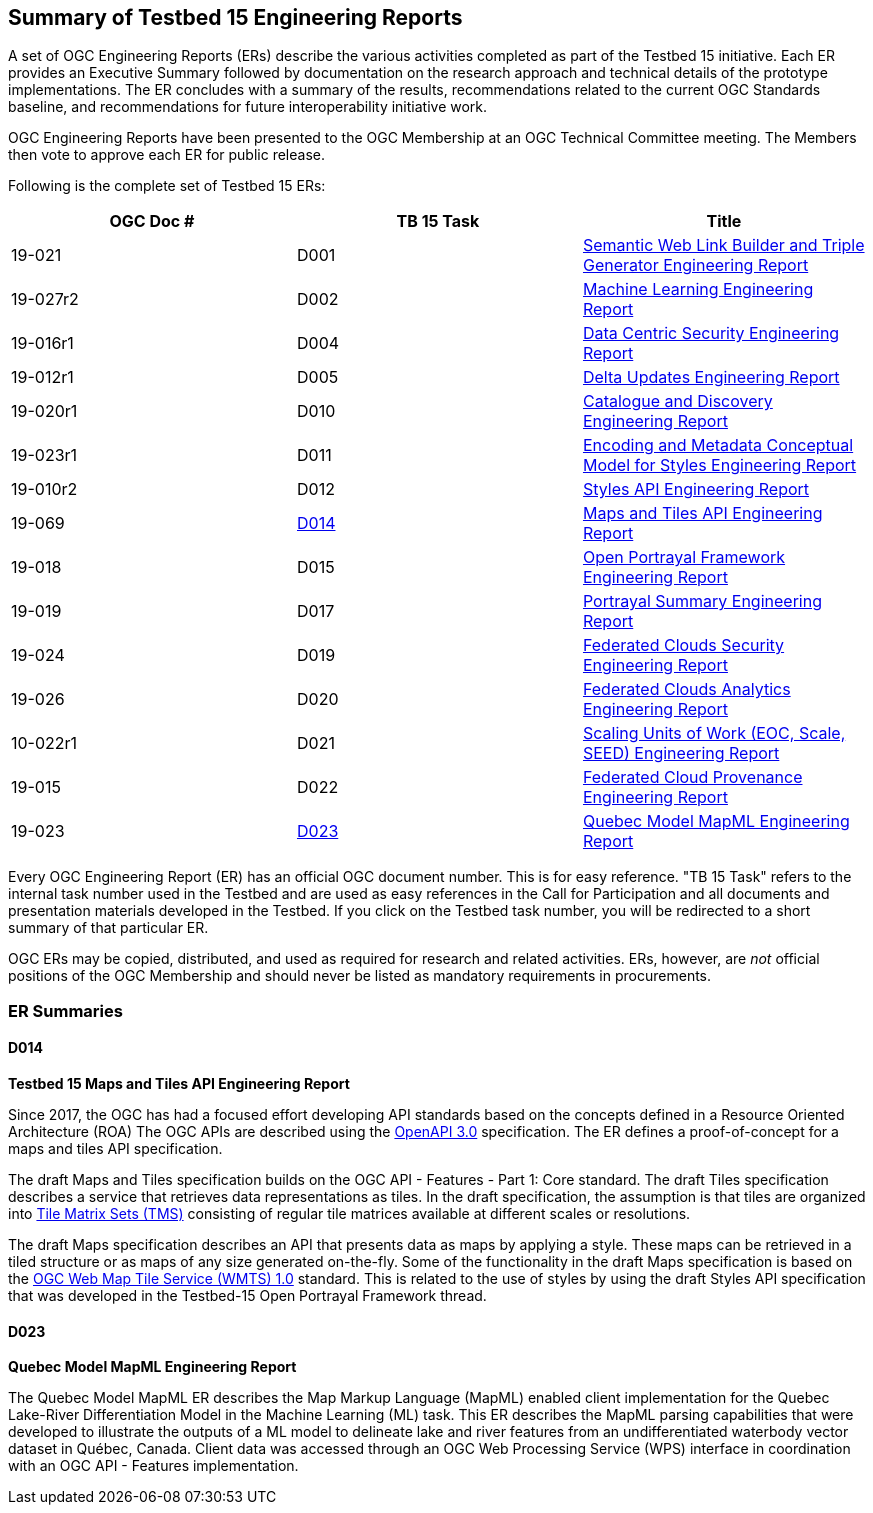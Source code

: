 [[ER_Overview]]
== Summary of Testbed 15 Engineering Reports

A set of OGC Engineering Reports (ERs) describe the various activities completed as part of the Testbed 15 initiative. Each ER provides an Executive Summary followed by documentation on the research approach and technical details of the prototype implementations. The ER concludes with a summary of the results, recommendations related to the current OGC Standards baseline, and recommendations for future interoperability initiative work.

OGC Engineering Reports have been presented to the OGC Membership at an OGC Technical Committee meeting. The Members then vote to approve each ER for public release.

Following is the complete set of Testbed 15 ERs:

[options="header"]
|===
|OGC Doc #|TB 15 Task|Title 
|19-021  | D001| http://docs.opengeospatial.org/per/19-021.html[Semantic Web Link Builder and Triple Generator Engineering Report]
|19-027r2| D002| http://docs.opengeospatial.org/per/19-027r2.html[Machine Learning Engineering Report]
|19-016r1| D004| http://docs.opengeospatial.org/per/19-016r1.html[Data Centric Security Engineering Report]
|19-012r1| D005| http://docs.opengeospatial.org/per/19-012r1.html[Delta Updates Engineering Report]
|19-020r1| D010| http://docs.opengeospatial.org/per/19-020r1.html[Catalogue and Discovery Engineering Report]
|19-023r1| D011| http://docs.opengeospatial.org/per/19-023r1.html[Encoding and Metadata Conceptual Model for Styles Engineering Report]
|19-010r2| D012| http://docs.opengeospatial.org/per/19-010r2.html[Styles API Engineering Report]
|19-069  | <<D014>>| http://docs.opengeospatial.org/per/19-069.html[Maps and Tiles API Engineering Report]
|19-018  | D015| http://docs.opengeospatial.org/per/19-018.html[Open Portrayal Framework Engineering Report]
|19-019  | D017| http://docs.opengeospatial.org/per/19-019.html[Portrayal Summary Engineering Report]
|19-024  | D019| http://docs.opengeospatial.org/per/19-024r1.html[Federated Clouds Security Engineering Report]
|19-026  | D020| http://docs.opengeospatial.org/per/19-026.html[Federated Clouds Analytics Engineering Report]
|10-022r1| D021| http://docs.opengeospatial.org/per/19-022r1.html[Scaling Units of Work (EOC, Scale, SEED) Engineering Report]
|19-015  | D022| http://docs.opengeospatial.org/per/19-015.html[Federated Cloud Provenance Engineering Report]
|19-023  | <<D023>>| http://docs.opengeospatial.org/per/19-046r1.html[Quebec Model MapML Engineering Report]
|===

Every OGC Engineering Report (ER) has an official OGC document number. This is for easy reference. "TB 15 Task" refers to the internal task number used in the Testbed and are used as easy references in the Call for Participation and all documents and presentation materials developed in the Testbed. If you click on the Testbed task number, you will be redirected to a short summary of that particular ER.

OGC ERs may be copied, distributed, and used as required for research and related activities. ERs, however, are _not_ official positions of the OGC Membership and should never be listed as mandatory requirements in procurements. 

=== ER Summaries

[[D014]]
==== D014

*Testbed 15 Maps and Tiles API Engineering Report*

Since 2017, the OGC has had a focused effort developing API standards based on the concepts defined in a Resource Oriented Architecture (ROA) The OGC APIs are described using the https://github.com/OAI/OpenAPI-Specification/blob/master/versions/3.0.0.md[OpenAPI 3.0] specification. The ER defines a proof-of-concept for a maps and tiles API specification.

The draft Maps and Tiles specification builds on the OGC API - Features - Part 1: Core standard. The draft Tiles specification describes a service that retrieves data representations as tiles. In the draft specification, the assumption is that tiles are organized into https://www.opengeospatial.org/standards/tms[Tile Matrix Sets (TMS)] consisting of regular tile matrices available at different scales or resolutions.

The draft Maps specification describes an API that presents data as maps by applying a style. These maps can be retrieved in a tiled structure or as maps of any size generated on-the-fly. Some of the functionality in the draft Maps specification is based on the https://www.opengeospatial.org/standards/wmts[OGC Web Map Tile Service (WMTS) 1.0] standard. This is related to the use of styles by using the draft Styles API specification that was developed in the Testbed-15 Open Portrayal Framework thread.

[[D023]]
==== D023

*Quebec Model MapML Engineering Report*

The Quebec Model MapML ER describes the Map Markup Language (MapML) enabled client implementation for the Quebec Lake-River Differentiation Model in the Machine Learning (ML) task. This ER describes the MapML parsing capabilities that were developed to illustrate the outputs of a ML model to delineate lake and river features from an undifferentiated waterbody vector dataset in Québec, Canada. Client data was accessed through an OGC Web Processing Service (WPS) interface in coordination with an OGC API - Features implementation.
